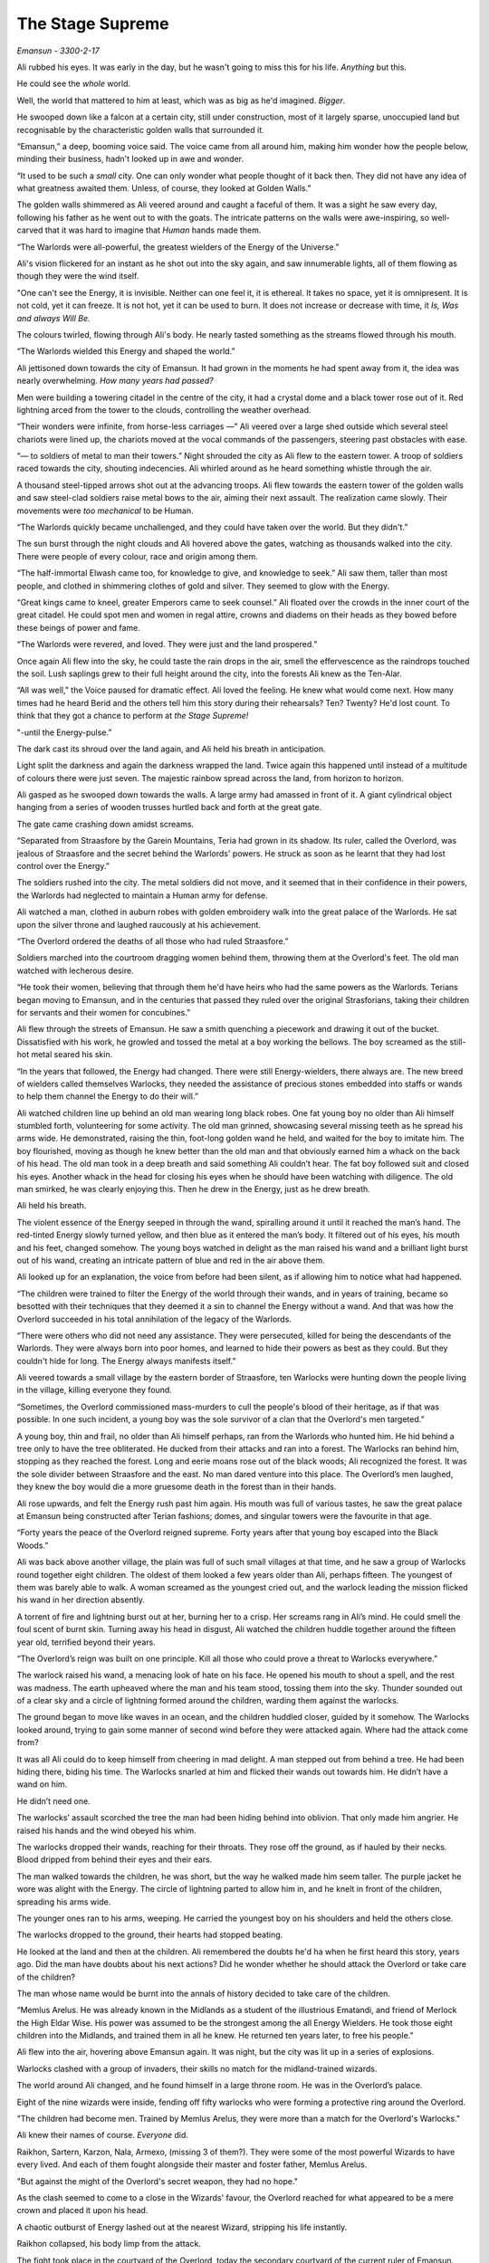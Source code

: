 ..
    Chapter 1: The Stage Supreme

====================
The Stage Supreme
====================

`Emansun - 3300-2-17`

.. todo::

    Characters need a name, race, gender and an age. Need to figure out a way to set relationships. Also, how do I pick subsequent uses? This feels like writing a new programming language parser.

    I don't need to complicate this though. Sphinx more than supports all I need.


Ali rubbed his eyes. It was early in the day, but he wasn't going to miss this for his life. *Anything* but this.

He could see the *whole* world.

Well, the world that mattered to him at least, which was as big as he'd imagined. *Bigger*.

He swooped down like a falcon at a certain city, still under construction, most of it largely sparse, unoccupied land but recognisable by the characteristic golden walls that surrounded it.

“Emansun,” a deep, booming voice said. The voice came from all around him, making him wonder how the people below, minding their business, hadn't looked up in awe and wonder.

“It used to be such a *small* city. One can only wonder what people thought of it back then. They did not have any idea of what greatness awaited them. Unless, of course, they looked at Golden Walls.”

The golden walls shimmered as Ali veered around and caught a faceful of them. It was a sight he saw every day, following his father as he went out to with the goats. The intricate patterns on the walls were awe-inspiring, so well-carved that it was hard to imagine that *Human* hands made them.

“The Warlords were all-powerful, the greatest wielders of the Energy of the Universe.”

Ali's vision flickered for an instant as he shot out into the sky again, and saw innumerable lights, all of them flowing as though they were the wind itself.

"One can't see the Energy, it is invisible. Neither can one feel it, it is ethereal. It takes no space, yet it is omnipresent. It is not cold, yet it can freeze. It is not hot, yet it can be used to burn. It does not increase or decrease with time, it *Is, Was and always Will Be.*

The colours twirled, flowing through Ali's body. He nearly tasted something as the streams flowed through his mouth.

“The Warlords wielded this Energy and shaped the world.”

Ali jettisoned down towards the city of Emansun. It had grown in the moments he had spent away from it, the idea was nearly overwhelming. *How many years had passed?*

Men were building a towering citadel in the centre of the city, it had a crystal dome and a black tower rose out of it. Red lightning arced from the tower to the clouds, controlling the weather overhead.

“Their wonders were infinite, from horse-less carriages —” Ali veered over a large shed outside which several steel chariots were lined up, the chariots moved at the vocal commands of the passengers, steering past obstacles with ease.

“— to soldiers of metal to man their towers.” Night shrouded the city as Ali flew to the eastern tower. A troop of soldiers raced towards the city, shouting indecencies. Ali whirled around as he heard something whistle through the air.

A thousand steel-tipped arrows shot out at the advancing troops. Ali flew towards the eastern tower of the golden walls and saw steel-clad soldiers raise metal bows to the air, aiming their next assault. The realization came slowly. Their movements were *too mechanical* to be Human.

“The Warlords quickly became unchallenged, and they could have taken over the world. But they didn't.”

The sun burst through the night clouds and Ali hovered above the gates, watching as thousands walked into the city. There were people of every colour, race and origin among them.

“The half-immortal Elwash came too, for knowledge to give, and knowledge to seek.” Ali saw them, taller than most people, and clothed in shimmering clothes of gold and silver. They seemed to glow with the Energy.

“Great kings came to kneel, greater Emperors came to seek counsel.” Ali floated over the crowds in the inner court of the great citadel. He could spot men and women in regal attire, crowns and diadems on their heads as they bowed before these beings of power and fame.

“The Warlords were revered, and loved. They were just and the land prospered.”

Once again Ali flew into the sky, he could taste the rain drops in the air, smell the effervescence as the raindrops touched the soil. Lush saplings grew to their full height around the city, into the forests Ali knew as the Ten-Alar.

“All was well," the Voice paused for dramatic effect. Ali loved the feeling. He knew what would come next. How many times had he heard Berid and the others tell him this story during their rehearsals? Ten? Twenty? He'd lost count. To think that they got a chance to perform at *the Stage Supreme!*

"-until the Energy-pulse.”

The dark cast its shroud over the land again, and Ali held his breath in anticipation.

Light split the darkness and again the darkness wrapped the land. Twice again this happened until instead of a multitude of colours there were just seven. The majestic rainbow spread across the land, from horizon to horizon.

Ali gasped as he swooped down towards the walls. A large army had amassed in front of it. A giant cylindrical object hanging from a series of wooden trusses hurtled back and forth at the great gate.

The gate came crashing down amidst screams.

“Separated from Straasfore by the Garein Mountains, Teria had grown in its shadow. Its ruler, called the Overlord, was jealous of Straasfore and the secret behind the Warlords' powers. He struck as soon as he learnt that they had lost control over the Energy.”

The soldiers rushed into the city. The metal soldiers did not move, and it seemed that in their confidence in their powers, the Warlords had neglected to maintain a Human army for defense.

Ali watched a man, clothed in auburn robes with golden embroidery walk into the great palace of the Warlords. He sat upon the silver throne and laughed raucously at his achievement.

“The Overlord ordered the deaths of all those who had ruled Straasfore.”

Soldiers marched into the courtroom dragging women behind them, throwing them at the Overlord's feet. The old man watched with lecherous desire.

“He took their women, believing that through them he'd have heirs who had the same powers as the Warlords. Terians began moving to Emansun, and in the centuries that passed they ruled over the original Strasforians, taking their children for servants and their women for concubines.”

Ali flew through the streets of Emansun. He saw a smith quenching a piecework and drawing it out of the bucket. Dissatisfied with his work, he growled and tossed the metal at a boy working the bellows. The boy screamed as the still-hot metal seared his skin.

“In the years that followed, the Energy had changed. There were still Energy-wielders, there always are. The new breed of wielders called themselves Warlocks, they needed the assistance of precious stones embedded into staffs or wands to help them channel the Energy to do their will.”

Ali watched children line up behind an old man wearing long black robes. One fat young boy no older than Ali himself stumbled forth, volunteering for some activity. The old man grinned, showcasing several missing teeth as he spread his arms wide. He demonstrated, raising the thin, foot-long golden wand he held, and waited for the boy to imitate him. The boy flourished, moving as though he knew better than the old man and that obviously earned him a whack on the back of his head. The old man took in a deep breath and said something Ali couldn’t hear. The fat boy followed suit and closed his eyes. Another whack in the head for closing his eyes when he should have been watching with diligence. The old man smirked, he was clearly enjoying this. Then he drew in the Energy, just as he drew breath.

Ali held his breath.

The violent essence of the Energy seeped in through the wand, spiralling around it until it reached the man’s hand. The red-tinted Energy slowly turned yellow, and then blue as it entered the man’s body. It filtered out of his eyes, his mouth and his feet, changed somehow. The young boys watched in delight as the man raised his wand and a brilliant light burst out of his wand, creating an intricate pattern of blue and red in the air above them.

Ali looked up for an explanation, the voice from before had been silent, as if allowing him to notice what had happened.

“The children were trained to filter the Energy of the world through their wands, and in years of training, became so besotted with their techniques that they deemed it a sin to channel the Energy without a wand. And that was how the Overlord succeeded in his total annihilation of the legacy of the Warlords.

“There were others who did not need any assistance. They were persecuted, killed for being the descendants of the Warlords. They were always born into poor homes, and learned to hide their powers as best as they could. But they couldn't hide for long. The Energy always manifests itself.”

Ali veered towards a small village by the eastern border of Straasfore, ten Warlocks were hunting down the people living in the village, killing everyone they found.

“Sometimes, the Overlord commissioned mass-murders to cull the people's blood of their heritage, as if that was possible. In one such incident, a young boy was the sole survivor of a clan that the Overlord's men targeted.”

A young boy, thin and frail, no older than Ali himself perhaps, ran from the Warlords who hunted him. He hid behind a tree only to have the tree obliterated. He ducked from their attacks and ran into a forest. The Warlocks ran behind him, stopping as they reached the forest. Long and eerie moans rose out of the black woods; Ali recognized the forest. It was the sole divider between Straasfore and the east. No man dared venture into this place. The Overlord’s men laughed, they knew the boy would die a more gruesome death in the forest than in their hands.

Ali rose upwards, and felt the Energy rush past him again. His mouth was full of various tastes, he saw the great palace at Emansun being constructed after Terian fashions; domes, and singular towers were the favourite in that age.

“Forty years the peace of the Overlord reigned supreme. Forty years after that young boy escaped into the Black Woods.”

Ali was back above another village, the plain was full of such small villages at that time, and he saw a group of Warlocks round together eight children. The oldest of them looked a few years older than Ali, perhaps fifteen. The youngest of them was barely able to walk. A woman screamed as the youngest cried out, and the warlock leading the mission flicked his wand in her direction absently.

A torrent of fire and lightning burst out at her, burning her to a crisp. Her screams rang in Ali’s mind. He could smell the foul scent of burnt skin. Turning away his head in disgust, Ali watched the children huddle together around the fifteen year old, terrified beyond their years.

“The Overlord’s reign was built on one principle. Kill all those who could prove a threat to Warlocks everywhere.”

The warlock raised his wand, a menacing look of hate on his face. He opened his mouth to shout a spell, and the rest was madness.
The earth upheaved where the man and his team stood, tossing them into the sky. Thunder sounded out of a clear sky and a circle of lightning formed around the children, warding them against the warlocks.

The ground began to move like waves in an ocean, and the children huddled closer, guided by it somehow. The Warlocks looked around, trying to gain some manner of second wind before they were attacked again. Where had the attack come from?

It was all Ali could do to keep himself from cheering in mad delight.
A man stepped out from behind a tree. He had been hiding there, biding his time. The Warlocks snarled at him and flicked their wands out towards him. He didn’t have a wand on him.

He didn’t need one.

The warlocks’ assault scorched the tree the man had been hiding behind into oblivion. That only made him angrier. He raised his hands and the wind obeyed his whim.

The warlocks dropped their wands, reaching for their throats. They rose off the ground, as if hauled by their necks. Blood dripped from behind their eyes and their ears.

The man walked towards the children, he was short, but the way he walked made him seem taller. The purple jacket he wore was alight with the Energy. The circle of lightning parted to allow him in, and he knelt in front of the children, spreading his arms wide.

The younger ones ran to his arms, weeping. He carried the youngest boy on his shoulders and held the others close.

The warlocks dropped to the ground, their hearts had stopped beating.

He looked at the land and then at the children. Ali remembered the doubts he'd ha when he first heard this story, years ago. Did the man have doubts about his next actions? Did he wonder whether he should attack the Overlord or take care of the children?

The man whose name would be burnt into the annals of history decided to take care of the children.

“Memlus Arelus. He was already known in the Midlands as a student of the illustrious Ematandi, and friend of Merlock the High Eldar Wise. His power was assumed to be the strongest among the all Energy Wielders. He took those eight children into the Midlands, and trained them in all he knew. He returned ten years later, to free his people.”

Ali flew into the air, hovering above Emansun again. It was night, but the city was lit up in a series of explosions.

Warlocks clashed with a group of invaders, their skills no match for the midland-trained wizards.

The world around Ali changed, and he found himself in a large throne room. He was in the Overlord’s palace.

Eight of the nine wizards were inside, fending off fifty warlocks who were forming a protective ring around the Overlord.

"The children had become men. Trained by Memlus Arelus, they were more than a match for the Overlord's Warlocks."

Ali knew their names of course. *Everyone* did.

.. todo::

    I seem to be missing three of the ministers' names.


Raikhon, Sartern, Karzon, Nala, Armexo, (missing 3 of them?). They were some of the most powerful Wizards to have every lived. And each of them fought alongside their master and foster father, Memlus Arelus.

"But against the might of the Overlord's secret weapon, they had no hope."

As the clash seemed to come to a close in the Wizards' favour, the Overlord reached for what appeared to be a mere crown and placed it upon his head.

A chaotic outburst of Energy lashed out at the nearest Wizard, stripping his life instantly.

Raikhon collapsed, his body limp from the attack.

The fight took place in the courtyard of the Overlord, today the secondary courtyard of the current ruler of Emansun.

The courtyard was a large space, once beautiful, but it was in shambles, half of it covered in flames, the once white and gold walls were covered in soot. The rich tapestries on the walls were burnt to ash, and the dome in the centre of the yard had shattered when someone hurled lightning at it.

Raikhon's fall silenced the room, the Overlord rose to his feet, covered with a purple aura that exuded sheer power. In that instant, all was lost.

"But again, Memlus Arelus would prove that he was more legend than man."

Arelus ran to Raikhon's side, ignoring the Overlord's presence. His favourite student had fallen, and that was enough for him to snap.

*Snap indeed.*

Energy burst out of Arelus, hurling shock waves that shattered the pillars that held up the roof. The ground heaved, sending everyone in the room, friend and foe alike, flying for cover.

"The Warlords were once the mightiest Energy Wielders to exist. However, they believed that the truest form of Energy Wielding was Sorcery. No one had ever broken that barrier. The Warlords had tried, and failed. The Warlocks dismissed it as myth, and the Wizards never aspired for that sort of power. But this lone Wizard, student of the greatest teacher in the Midlands, had managed to unlock its secrets. He had become a *Sorcerer*."

Memlus Arelus's body glowed with the Energy. His hair changed colour, turning white-blonde. *No*, even his hair glowed. Lightning arced from his eyes as his pupils vanished. His eyes were completely white now.

"Overcome by fear and envy, the Overlord lashed out at Arelus."

Arelus waved his hand, sending a gust of wind towards the Overlord and knocking him out of balance with relative ease. He lashed out again and pinned the Overlord up against a wall, crushing his legs with his throne.

The Overlord screamed, and his ministers, warlocks all of them, tried to run to his assistance. Arelus turned his head, shooting fire from his eyes and forming a wall of flames around the courtyard. The Overlord was beyond help now.

With everyone out of the way, Arelus focused on his dead student.

"Again, Memlus Arelus chose to do what no one else in his place would have."

*Or could have*, Ali thought. Who else could transfer his life into another, bringing someone back from the dead?

Arelus placed both hands on Raikhon's chest, sending pure Energy into him. Raikhon's body rose and fell with the lightning. It felt like the Energy was jolting him back to life.

And it did. Miraculously, the Energy brought Raikhon back to life.

As Raikhon breathed again, Arelus trembled, his heart beating to a stop.

He had given up his life to save his own.

"Raikhon, wait for my heir." The Sorcerer said with his dying breath.

As Memlus Arelus's body fell to the ground, the walls of flame disappeared, and the Overlord broke free of the throne. His body fell to the ground as well, but he was only crippled. Writhing in pain, he screamed for his ministers to apprehend Arelus's followers.

Ali zoomed into the skies again, watching as the eight wizards were imprisoned in a secret dungeon, far from Emansun.

"The rebellion died, and no one questioned the might of the Overlord for the next sixty years."

Ali flew over Emansun once again. Time sped up, people went about their business, the struggles of their forebears constantly in their mind.

.. todo::

    Improve this section.

"The Overlords were not benevolent, but they turned their mind from war to diplomacy. The Overlord who rose to the throne in the next few years was Jremkarst, he was not a very gifted Warlock, but he was sympathetic to peace. To that end, Jremkarst decided to expand his influence through diplomacy and he reached out to the western nation of Drome, marrying twice. First, he married a Cterian, and second, he married Kedhana, the third daughter of the Dromius."


.. note::

    Everything that follows this point is a work in progress. Portions of it are/may be missing and it is not recommended to read beyond this point.

    This note is valid as of the build date for this version of the file.


.. todo::

    (Ali sees a very whitewashed version of Krono-Kroman's childhood)

    (He also sees Kroman fall in love with Asya instantly, at a waterfall and he sees her in the nude. [Not what really happened but well, what I would have written as a 16 year old.])

    (He sees Kroman being called back to the palace at Emansun. His father has died. His brother usurps the throne, and throws Kroman into a dungeon.)

    (He sees Kroman break out of prison, saving a group of Arelus's comrades.)

    (He also sees Kroman's assault on Emansun, and it manages to skim over most of the battle except how Kroman assaulted the main gate and found Yagnik. It increases his suffering in Yagnik's hands and lengthens his transformation into a Sorcerer.)

    (The voice speaks of Kroman and Asya's marriage also.)

-----------------------------------

Asya clapped fervently. The entire story was grossly inaccurate, and if Kro had been here, he'd have hated attending it.

She turned around and nudged Nala, who was staring with an open mouth.

"Was that supposed to be educative?"

Nala was about 80 years old, but no one could tell at first glance. None of the 8 Wizards who had been trained by Arelus looked their age. Nala was the first woman to wield the Energy in ages. She headed the school of Energy Wielding for young children, and she was also one of the most powerful Wizards around. She constantly advanced her skills and trained like the soldier that she was. That was primarily the difference between the real Nala and her portrayal on the Stage.

They were all soldiers. Memlus Arelus had raised them to fight.

Raikhon walked sideways, avoiding stepping on the feet of the other people sitting near Asya and made eye contact.

*Kro, you were right. He's angry.*

She felt the ring on her hand. Crafted by Elwash to allow them to share thoughts and exchange messages telepathically as long of one of them was an Energy Wielder, the other ring was on Kro's finger. She knew that he couldn't hear her thoughts across such a distance. He wasn't close, not in the least.

"Where is he?" Raikhon's voice was hushed, he was worried that he wouldn't like the answer.

Asya grinned. Nala hit herself on the forehead in realization.

"*No!*" The two Wizards said together in realization.

Asya laughed softly as she made her way past Raikhon, patting the elder man's cheek.

-----------------------------------

.. note::

    This is a new scene.

There are several ways to look at Emansun’s great Sorcerer-King. You could look at him in *awe*, as the legendary being he is supposed to be. You could also fear his power, unreal and seemingly uncontrollable. Or, you could watch him as he picks an *unnecessary* fight with a friend just for *sport*.

Definitely the only way to understand Krono-Kroman.

Sin watched Kro as he faced his opponent, another legend in his own right – not that Sin would ever admit it, of course. He didn’t particularly like Gradii. These humans were more difficult to understand. They had a military existence, constantly training for battle, and they were endowed with incredible powers.

Kro took two steps towards the bulky man in front of him. The man flew at him, heat waves bending the air around him. He struck a powerful blow at Kro, who blocked it with an invisible wall of Energy.

*You’re good, Ransu, but you need to put more effort if you want to beat the Sorcerer-king.*

Sin had to admit, Kro was an incredible sight even when he wasn’t using his Sorcerer form. He stood there, black-haired and so short that no one would have suspected him for what he was. Then again, Sin wasn’t quite sure *what* Kro was. He knew Kro didn’t know much about his powers either.

Ransu reeled back and his hands lit up in fire. He yelled something, Sin wondered if the Gradii actually took to *naming* their attacks now.

"Fire fist!"

Sin groaned as a giant fist of fire flew towards Kro. The young wizard raised a hand and traced a circle with his palm. A golden-blue ring formed around his wrist. He thrust his palm forward and instantly a wave of sheer Energy shot out towards Ransu’s fire fist.

Not to be outdone, Ransu shot yet another fist out at Kro’s attack. The attacks collided, sending waves through the air around them. Sin held his ground, he almost lost his balance just then. He was tempted to test his own power in that environment, but he knew better. Elwash powers weren't meant for wanton destruction such as this.

Kro grinned. He advanced, running towards Ransu with his arms extended outwards on either side. Ransu *could* have leapt out of the way, but of course he wouldn't.

Kro forged the Energy into giant arms, extending outwards on either side. He swung his arms forward, clapping, and the arms of Energy followed suit.

Ransu bent immediately, huddling in a ball as the palms closed around him.

The resulting clap resounded through the hall, and the audience cheered.

Sin shook his head. Gradii were Energy Wielders, but not exactly the same as Kro and the other Wizards. They weren't the same as the Warlocks of Cteria either. They were... strange. Sin's father Esanara claimed that the Gradii were a young Race of Humans. The next form of Human *evolution*, Esanara had said.

They were a clan of soldiers, their origins unknown to all but their highest ranks, and they were few in number. There was only one place where you could find Gradii, and that was in Strasfore. They'd inhabited this region for ages, and they had always avoided detection by the Cterians. Sin laughed. It was quite clever.

The Gradii controlled *Elements* of the World. That's what they called it. Each of them had access to one form of the Energy. One of them, a *deaf man* called Joxatar, controlled Sound, keeping all the sounds coming from the Lookout, their "town", hidden.

.. note::

    Joxatar controls the frequency of sound.


The hall lit up with crimson and golden light.

Sin frowned. Almost all Gradii had one element. *This* particular one, the Lord of all Gradii, had more.

There was a reason why he was called *Ransu of the Three*.

Lightning and fire burst out of the clutches of Kro's Energy-clad hands.

They struck out at Kro. He reacted instantly, putting up a shield.

That was what Ransu wanted, of course. The Energy hands dissipated the moment Kro changed his focus, and the Gradius was free once again.

Ransu was undamaged, his right hand emanated flames, while his left controlled the lightning.

Sin would never admit it, but Ransu was a sight to fear.

Ransu walked towards Kro, increasing the intensity of his attacks. Sin understood why Kro wouldn't let his ministers know that he'd come to fight in Ransu's "tournament". The Gradii were never ones to go soft on a contender. Why would they? They expected the same in kind. They healed faster than Elwash.

Ransu stopped and raised his hands, forming a giant ball of lightning and fire.

Kro released the shield and braced himself, his fists aglow with the Energy.

Sin smiled. It was about damn time.

The Gradius hurled the ball at Kro. The wizard put out his hands and stopped the ball midway with the Energy. Neither waivered as they pushed the ball towards one another.

The ball grew in size, fuelled by Ransu's fervent push, and Kro's seemingly endless Energy. Ransu didn't look like he was going to keep up this pace any longer.

"Fifth Song! Flame Vines!"

The ball exploded, sending fire and lightning out towards the audience. Before it could reach anyone, a torrent of wind surrounded the arena, cutting off the attack before it could do any damage. Sin scoured the audience for sight of the Gradius who'd done that. He hadn't met the Wind Gradius before.

The flames and lightning cleared away,

At the epicentre of the conflict, the area was scorched. Cracks spread across the floor, branching out like the lightning that possibly caused them.

Kro stood there, unscathed by the Gradius's attack. Sin smiled approvingly. Kro had grown a lot in the last few years. Training like this amplified his base form, giving him greater control over his powers. Even Memlus Arelus would have been shocked at how strong Kro was even without using his Sorcerer powers.

But of course, his opponent wasn't a weak Warlock.

Ransu breathed out, closing his eyes as he did so. For a moment, the hall was eerily calm.

"Sixth song! Full Flame Body!"

The audience burst out in cheers as Ransu glowed crimson once again. Flames covered his body like armour, and he rose off the ground. The air around him rippled, the heat was unbearable as the red flames spread outwards, arcing from one hand to another.

Kro nodded, as if in approval. He spread his legs and closed his eyes as he pulled in the Energy.

For a few moments, it was as though time stood still. The flames froze in place, and the rippling air froze.

The cracked and scorched ground splintered. The fractured rocks rose upwards and fell. Once, twice, thrice.

Kro's hair stood on end, his clothes quivered with the Energy.

The flames rippled through the air once again as a purple dome formed around the wizard. Inside the dome, Krono-Kroman *changed*.

The splintered rock burst to powder, and the air cracked as if thunderstruck.

Sin had seen this tranformation dozens of times throughout the years, but it had never ceased being a sight to amaze.

Kro's hair changed color, coated in white Energy. His pupils shrunk, his eyes were completely white now. His skin darkened, acquiring a dark bluish sheen because of the Energy.

"Finally," a voice spoke behind Sintrei.

Another Gradius walked up to Sin, standing next to him. He was almost as tall as Sin himself, and he had a clean-shaved head. His eyebrows and facial hair were red, like Ransu's flames.

"Radell," Sin nodded. Radell was the Gradius of the Mist. He was a formidable foe, Sin remembered that he was one of the Gradii who'd come with Ransu to fight the Overlord's armies during the coup.

Sure enough, it was quite a bit cooler now that Radell stood close to Sintrei. Smoke-like mist rose around him. Sin shook his head at the Gradius's battle-hunger. This one was fuming that he couldn't fight Kro! Or was he disappointed that he couldn't fight Ransu?

"The limiter is six today. This shouldn't take too long, if Krono-Kroman raises the stakes." Radell stated.

"The limiter?" Sin replied before he could catch himself.

"Yes, the Gradius Song Limiter." Radell said, as if that should make sense to anyone.

Sintrei remembered a little of the Gradius Limiter from his studies.

As far as he knew, there were about two dozen levels of power a Gradius could reach with their Element. Two dozen *songs*, they called them. Whatever that meant. They exercised control over their powers by limiting themselves to a random number. He wondered if this extended to their real battles as well. Knowing them, it probably did.

*Finally*, Sin intoned. They were about to get serious.

Krono-Kroman, the King of the Wizards was gone, and the Sorcerer-King stood in his place as the dome exploded in a soft burst of Energy.

------------------------

Kro felt light headed. The transformation still did that to him. He tried to train as much as he could, but he seldom got a chance to cut loose and attack without being worried about someone's health.

With the Gradii, he didn't need to worry. They'd heal from any injury. In fact, he had his doubts about what Ransu's true power limits really were.

*What was the limiter again?* He wondered. He looked at the gong hanging over the arena. It had the number eight emblazoned on it. That meant Ransu still had two songs he could use.

*Two songs from each of his powers.* That made a difference. That made all the difference.

Ransu of the Three was no ordinary Gradius.

Kro drew a deep breath. If he was going to be any challenge to the Lord of the Gradii, he had to up his game. He compressed the air as it went in through his throat. It was heating up, but he concentrated, extracting a ball of heat in his hands. The Energy had rules. It had to be conserved. The only thing Kro had control over was the direction whether it could flow. And the timing of it.

He melded air so that it would flow through the room in a spiral pattern. Sweat trickled down his face. The additional temperature around Ransu wasn't making this any easier. He would need to take that into account.

Ransu wasn't going to give him time for any of that.

*Well, that's why I have two lungs full of compressed air.*

Ransu had total control over his original element, lightning. However, he favoured fire because it needed practise. Just like Kro, Ransu was constantly pushing himself to learn to control his elements.

*Remember, he has a third element. It might not answer, but it is there.* A voice rang in Kro's head. He smiled. *Keep out of this, grandfather.*

*I cannot, this is an interesting fight.*

Kro drew in more air and arched back. He sensed Ransu drawing closer. The Gradius was going to use fire first.

"Seventh song! Spear of Flame!"

Ransu extended his right arm out, fingers extended as well as though he was slicing through air. He might as well have been, as a sharp spear-like flame burst from his arm, extending towards Kro.

*Careful, air fuels flames.*

Kro exhaled.

The spiral of air that he had been working with was almost ready, but he was using this dense ball of air as a distraction.

Ransu swore.

The moment the blade of air cut through the ball of concetrated air, it exploded. 


.. todo::

    Kro and Ransu begin their battle.

    Kro doesn’t turn SK until Ransu starts level five. The battle is evenly matched till level five, and Kro turns on the heat on Ransu.

    Ransu fights back, turning up to level 6, the Full Flame Body. He injures Kro, and that’s when Sin intervenes, firing an arrow from Enlya into the midst

    Kro is injured, and Sin refuses to let the Gradii help him, using the Teyan-mass to take Kro back to Elvindore.

    (Chapter ends with the journey.)

